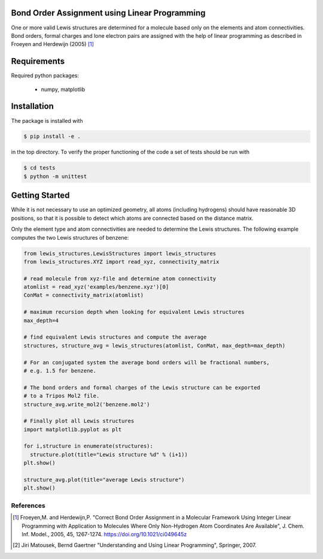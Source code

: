 Bond Order Assignment using Linear Programming
----------------------------------------------

One or more valid Lewis structures are determined for a molecule
based only on the elements and atom connectivities.
Bond orders, formal charges and lone electron pairs are assigned
with the help of linear programming as described in Froeyen and Herdewijn (2005) [1]_


Requirements
------------

Required python packages:

 * numpy, matplotlib

   
Installation
------------
The package is installed with

.. code-block:: bash

   $ pip install -e .

in the top directory. To verify the proper functioning of the code
a set of tests should be run with

.. code-block:: bash

   $ cd tests
   $ python -m unittest


Getting Started
---------------

While it is not necessary to use an optimized geometry, all atoms (including hydrogens)
should have reasonable 3D positions, so that it is possible to detect which atoms
are connected based on the distance matrix.

Only the element type and atom connectivities are needed to determine the Lewis structures.
The following example computes the two Lewis structures of benzene:

.. code-block:: python

  from lewis_structures.LewisStructures import lewis_structures
  from lewis_structures.XYZ import read_xyz, connectivity_matrix

  # read molecule from xyz-file and determine atom connectivity
  atomlist = read_xyz('examples/benzene.xyz')[0]
  ConMat = connectivity_matrix(atomlist)

  # maximum recursion depth when looking for equivalent Lewis structures
  max_depth=4
  
  # find equivalent Lewis structures and compute the average
  structures, structure_avg = lewis_structures(atomlist, ConMat, max_depth=max_depth)

  # For an conjugated system the average bond orders will be fractional numbers,
  # e.g. 1.5 for benzene.

  # The bond orders and formal charges of the Lewis structure can be exported
  # to a Tripos Mol2 file.
  structure_avg.write_mol2('benzene.mol2')

  # Finally plot all Lewis structures
  import matplotlib.pyplot as plt

  for i,structure in enumerate(structures):
    structure.plot(title="Lewis structure %d" % (i+1))
  plt.show()
    
  structure_avg.plot(title="average Lewis structure")
  plt.show()


----------
References
----------
.. [1] Froeyen,M. and Herdewijn,P.
    "Correct Bond Order Assignment in a Molecular Framework Using Integer Linear Programming with Application to Molecules Where Only Non-Hydrogen Atom Coordinates Are Available",
    J. Chem. Inf. Model., 2005, 45, 1267-1274.
    https://doi.org/10.1021/ci049645z
       
.. [2] Jiri Matousek, Bernd Gaertner
    "Understanding and Using Linear Programming", Springer, 2007.

